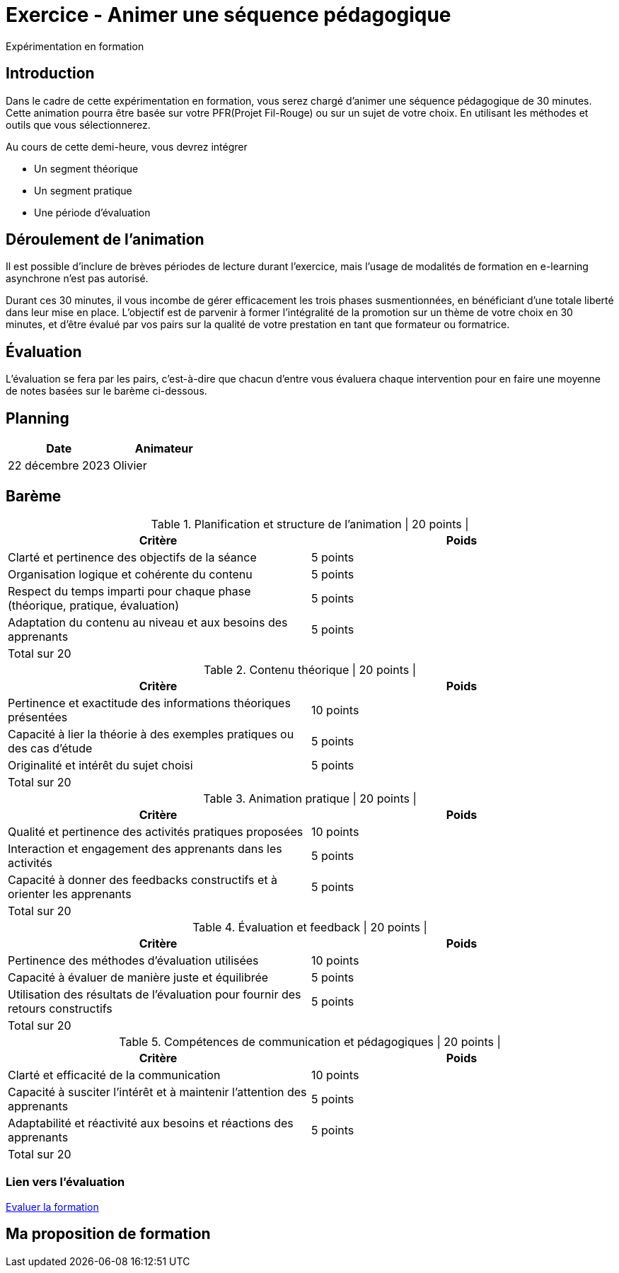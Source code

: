 = Exercice - Animer une séquence pédagogique

Expérimentation en formation

[#introduction]
== Introduction

Dans le cadre de cette expérimentation en formation, vous serez chargé d'animer une séquence pédagogique de 30 minutes. Cette animation pourra être basée sur votre PFR(Projet Fil-Rouge) ou sur un sujet de votre choix. En utilisant les méthodes et outils que vous sélectionnerez.

.Au cours de cette demi-heure, vous devrez intégrer
* Un segment théorique
* Un segment pratique
* Une période d’évaluation


[#deroulement]
== Déroulement de l'animation

Il est possible d'inclure de brèves périodes de lecture durant l'exercice, mais l'usage de modalités de formation en e-learning asynchrone n'est pas autorisé.

Durant ces 30 minutes, il vous incombe de gérer efficacement les trois phases susmentionnées, en bénéficiant d'une totale liberté dans leur mise en place. L'objectif est de parvenir à former l'intégralité de la promotion sur un thème de votre choix en 30 minutes, et d'être évalué par vos pairs sur la qualité de votre prestation en tant que formateur ou formatrice.

[#evaluation]
== Évaluation

L'évaluation se fera par les pairs, c'est-à-dire que chacun d'entre vous évaluera chaque intervention pour en faire une moyenne de notes basées sur le barème ci-dessous.

[#planning]
== Planning

|===
| Date | Animateur

| 22 décembre 2023 | Olivier
|===

[#bareme]
== Barème

.Planification et structure de l'animation | 20 points |
|===
| Critère | Poids

| Clarté et pertinence des objectifs de la séance | 5 points
| Organisation logique et cohérente du contenu | 5 points
| Respect du temps imparti pour chaque phase (théorique, pratique, évaluation) | 5 points
| Adaptation du contenu au niveau et aux besoins des apprenants | 5 points
| Total sur 20 |
|===


.Contenu théorique | 20 points |
|===
| Critère | Poids

| Pertinence et exactitude des informations théoriques présentées | 10 points
| Capacité à lier la théorie à des exemples pratiques ou des cas d'étude | 5 points
| Originalité et intérêt du sujet choisi | 5 points
| Total sur 20 |
|===


.Animation pratique | 20 points |
|===
| Critère | Poids

| Qualité et pertinence des activités pratiques proposées | 10 points
| Interaction et engagement des apprenants dans les activités | 5 points
| Capacité à donner des feedbacks constructifs et à orienter les apprenants | 5 points
| Total sur 20 |
|===


.Évaluation et feedback | 20 points |
|===
| Critère | Poids

| Pertinence des méthodes d'évaluation utilisées | 10 points
| Capacité à évaluer de manière juste et équilibrée | 5 points
| Utilisation des résultats de l'évaluation pour fournir des retours constructifs | 5 points
| Total sur 20 |
|===

.Compétences de communication et pédagogiques | 20 points |
|===
| Critère | Poids

| Clarté et efficacité de la communication | 10 points
| Capacité à susciter l'intérêt et à maintenir l'attention des apprenants | 5 points
| Adaptabilité et réactivité aux besoins et réactions des apprenants | 5 points
| Total sur 20 |
|===


=== Lien vers l'évaluation

link:http://localhost:8000[Evaluer la formation]


== Ma proposition de formation